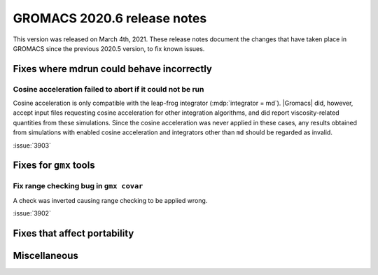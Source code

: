 GROMACS 2020.6 release notes
----------------------------

This version was released on March 4th, 2021. These release notes
document the changes that have taken place in GROMACS since the
previous 2020.5 version, to fix known issues.

.. Note to developers!
   Please use """"""" to underline the individual entries for fixed issues in the subfolders,
   otherwise the formatting on the webpage is messed up.
   Also, please use the syntax :issue:`number` to reference issues on redmine, without the
   a space between the colon and number!

Fixes where mdrun could behave incorrectly
^^^^^^^^^^^^^^^^^^^^^^^^^^^^^^^^^^^^^^^^^^^^^^^^

Cosine acceleration failed to abort if it could not be run
""""""""""""""""""""""""""""""""""""""""""""""""""""""""""

Cosine acceleration is only compatible with the leap-frog
integrator (:mdp:`integrator = md`). |Gromacs| did, however,
accept input files requesting cosine acceleration for other
integration algorithms, and did report viscosity-related
quantities from these simulations. Since the cosine acceleration
was never applied in these cases, any results obtained from
simulations with enabled cosine acceleration and integrators
other than ``md`` should be regarded as invalid.

:issue:`3903`

Fixes for ``gmx`` tools
^^^^^^^^^^^^^^^^^^^^^^^

Fix range checking bug in ``gmx covar``
"""""""""""""""""""""""""""""""""""""""

A check was inverted causing range checking to be applied wrong.

:issue:`3902`

Fixes that affect portability
^^^^^^^^^^^^^^^^^^^^^^^^^^^^^

Miscellaneous
^^^^^^^^^^^^^

